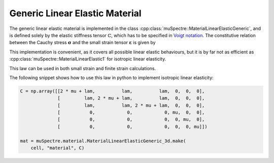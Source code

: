Generic Linear Elastic Material
~~~~~~~~~~~~~~~~~~~~~~~~~~~~~~~

The generic linear elastic material is implemented in the class :cpp:class:`muSpectre::MaterialLinearElasticGeneric`, and is defined solely by the elastic stiffness tensor :math:`\mathbb{C}`, which has to be specified in `Voigt notation <https://en.wikipedia.org/wiki/Voigt_notation>`_. The constitutive relation between the Cauchy stress :math:`\boldsymbol{\sigma}` and the small strain tensor :math:`\boldsymbol{\varepsilon}` is given by

.. math::
   :nowrap:

   \begin{align}
   \boldsymbol{\sigma} &= \mathbb{C}:\boldsymbol{\varepsilon}\\
   \sigma_{ij} &= C_{ijkl}\,\varepsilon_{kl}
   \end{align}

This implementation is convenient, as it covers all possible linear elastic behaviours, but it is by far not as efficient as :cpp:class:`muSpectre::MaterialLinearElastic1` for isotropic linear elasticity.

This law can be used in both small strain and finite strain calculations.

The following snippet shows how to use this law in python to implement isotropic linear elasticity:

.. code-block:: python

   C = np.array([[2 * mu + lam,          lam,          lam,  0,  0,  0],
                 [         lam, 2 * mu + lam,          lam,  0,  0,  0],
                 [         lam,          lam, 2 * mu + lam,  0,  0,  0],
                 [           0,            0,            0, mu,  0,  0],
                 [           0,            0,            0,  0, mu,  0],
                 [           0,            0,            0,  0,  0, mu]])

   mat = muSpectre.material.MaterialLinearElasticGeneric_3d.make(
       cell, "material", C)

